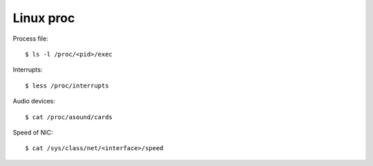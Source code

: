 Linux proc
==========

Process file:

::

    $ ls -l /proc/<pid>/exec

Interrupts:

::

    $ less /proc/interrupts
    
Audio devices:

::

    $ cat /proc/asound/cards 


Speed of NIC:

::

    $ cat /sys/class/net/<interface>/speed

